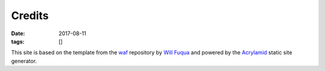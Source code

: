 Credits
########################################################

:date: 2017-08-11
:tags: []

This site is based on the template from the `waf`_ repository by `Will Fuqua`_
and powered by the `Acrylamid`_ static site generator.

.. _waf: https://github.com/waf/waf.github.com
.. _Will Fuqua: https://fuqua.io/
.. _Acrylamid: https://posativ.org/acrylamid/
